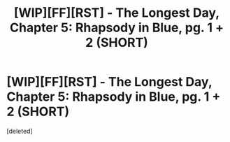 #+TITLE: [WIP][FF][RST] - The Longest Day, Chapter 5: Rhapsody in Blue, pg. 1 + 2 (SHORT)

* [WIP][FF][RST] - The Longest Day, Chapter 5: Rhapsody in Blue, pg. 1 + 2 (SHORT)
:PROPERTIES:
:Score: 1
:DateUnix: 1530902018.0
:DateShort: 2018-Jul-06
:END:
[deleted]

